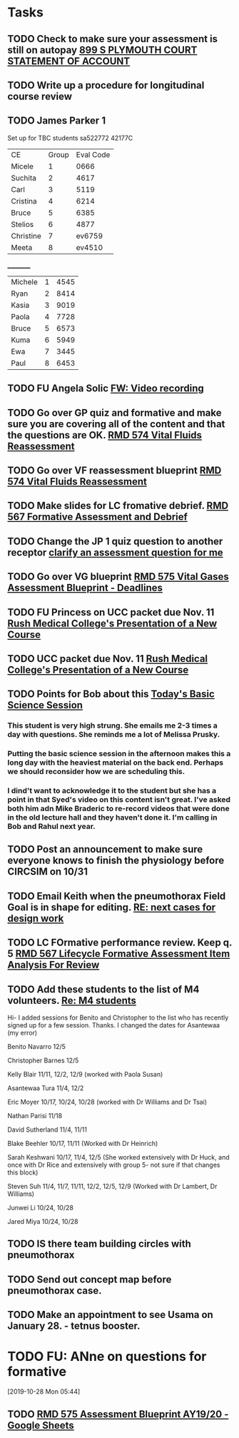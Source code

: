 * Tasks
** TODO Check to make sure your assessment is still on autopay [[message://%3cBYAPR05MB42006781CA1AB7A5BF466055EA680@BYAPR05MB4200.namprd05.prod.outlook.com%3E][899 S PLYMOUTH COURT STATEMENT OF ACCOUNT]]
** TODO Write up a procedure for longitudinal course review
** TODO James Parker 1
  Set up for TBC students
sa522772
42177C

  | CE | Group | Eval Code |
| Micele | 1 | 0666 |
| Suchita | 2 | 4617|
| Carl | 3 | 5119 |
| Cristina | 4 |6214|
| Bruce | 5 | 6385|
  | Stelios | 6 |4877  |
  | Christine | 7 | ev6759 |
  | Meeta      | 8 | ev4510 |
__________
|Michele|1|4545|
|Ryan|2|8414|
|Kasia|3|9019|
|Paola|4|7728|
|Bruce|5|6573|
|Kuma |6|5949|
|Ewa|7|3445|
|Paul|8|6453|
** TODO FU Angela Solic [[message://%3cd71b336a1cdb46d980b8d4f161f0ccd3@RUPW-EXCHMAIL02.rush.edu%3E][FW: Video recording]]
** TODO Go over GP quiz and formative and make sure you are covering all of the content and that the questions are OK. [[message://%3cCA09C2FB-F59A-49B9-B1AB-DE3925190ACF@rush.edu%3E][RMD 574 Vital Fluids Reassessment]]
** TODO Go over VF reassessment blueprint [[message://%3cCA09C2FB-F59A-49B9-B1AB-DE3925190ACF@rush.edu%3E][RMD 574 Vital Fluids Reassessment]]
** TODO Make slides for LC fromative debrief.   [[message://%3cB6D91066-4F1E-4684-84EC-9D63424DCAA7@rush.edu%3E][RMD 567 Formative Assessment and Debrief]]
** TODO Change the JP 1 quiz question to another receptor [[message://%3c261a45c419dd4cefb921ab2c503abfd4@RUDW-EXCHMAIL02.rush.edu%3E][clarify an assessment question for me]]
** TODO Go over VG blueprint [[message://%3c995A35B9-4E5E-4672-BF75-B6FF97C85F99@rush.edu%3E][RMD 575 Vital Gases Assessment Blueprint - Deadlines]]
** TODO FU Princess on UCC packet due Nov. 11 [[message://%3c0b3f930446094f6cb943d8d1cfff2fd4@RUDW-EXCHMAIL01.rush.edu%3E][Rush Medical College's Presentation of a New Course]]
** TODO UCC packet due Nov. 11 [[message://%3c0b3f930446094f6cb943d8d1cfff2fd4@RUDW-EXCHMAIL01.rush.edu%3E][Rush Medical College's Presentation of a New Course]]
** TODO Points for Bob about this [[message://%3c1571958689760.26358@rush.edu%3E][Today's Basic Science Session]]
*** This student is very high strung.  She emails me 2-3 times a day with questions.  She reminds me a lot of Melissa Prusky.
*** Putting the basic science session in the afternoon makes this a long day with the heaviest material on the back end.  Perhaps we should reconsider how we are scheduling this.
*** I dind't want to acknowledge it to the student but she has a point in that Syed's video on this content isn't great.  I've asked both him adn Mike Braderic to re-record videos that were done in the old lecture hall and they haven't done it.  I'm calling in Bob and Rahul next year.
** TODO Post an announcement to make sure everyone knows to finish the physiology before CIRCSIM on 10/31
** TODO Email Keith when the pneumothorax Field Goal is in shape for editing. [[message://%3cDM5PR0101MB3180455F1D1733BA1C5B990BBC650@DM5PR0101MB3180.prod.exchangelabs.com%3E][RE: next cases for design work]]
** TODO LC FOrmative performance review.  Keep q. 5   [[message://%3c35613D76-13C3-42A2-BCFF-B8B64145C372@rush.edu%3E][RMD 567 Lifecycle Formative Assessment Item Analysis For Review]]
** TODO Add these students to the list of M4 volunteers. [[message://%3c1572037471163.56399@rush.edu%3E][Re: M4 students]]


Hi- I added sessions for Benito and Christopher to the list who has recently signed up for a few session.  Thanks.  I changed the dates for Asantewaa (my error)

Benito Navarro 12/5

Christopher Barnes 12/5

Kelly Blair 11/11, 12/2, 12/9​ (worked with Paola Susan)

Asantewaa Tura 11/4, 12/2

Eric Moyer 10/17, 10/24, 10/28 (worked with Dr Williams and Dr Tsai)

Nathan Parisi 11/18

David Sutherland 11/4, 11/11

Blake Beehler 10/17, 11/11 (Worked with Dr Heinrich)

Sarah Keshwani 10/17, 11/4, 12/5 (She worked extensively with Dr Huck, and once with Dr Rice and extensively with group 5- not sure if that changes this block)

Steven Suh 11/4, 11/7, 11/11, 12/2, 12/5, 12/9 (Worked with Dr Lambert, Dr Williams)

Junwei Li 10/24, 10/28

Jared Miya 10/24, 10/28
** TODO IS there team building circles with pneumothorax
** TODO Send out concept map before pneumothorax case.
** TODO Make an appointment to see Usama on January 28. - tetnus booster.
* TODO FU: ANne on questions for formative
[2019-10-28 Mon 05:44]

** TODO [[https://docs.google.com/spreadsheets/d/1xN_1jyPjD3mn4ysZAj8PSqx072I0nS7apjhQ-9l8B2E/edit#gid=2024036726][RMD 575 Assessment Blueprint AY19/20 - Google Sheets]]
